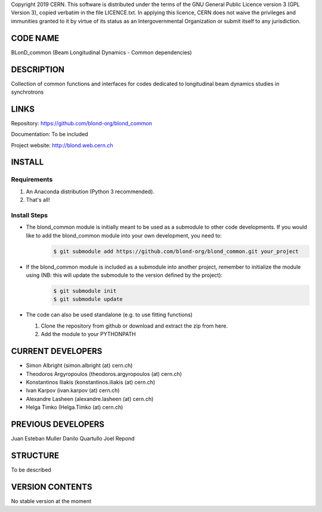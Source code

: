 Copyright 2019 CERN. This software is distributed under the terms of the
GNU General Public Licence version 3 (GPL Version 3), copied verbatim in
the file LICENCE.txt. In applying this licence, CERN does not waive the
privileges and immunities granted to it by virtue of its status as an
Intergovernmental Organization or submit itself to any jurisdiction.

CODE NAME
=========

BLonD_common (Beam Longitudinal Dynamics - Common dependencies)

DESCRIPTION
===========

Collection of common functions and interfaces for codes dedicated to longitudinal
beam dynamics studies in synchrotrons

LINKS
=====

Repository: https://github.com/blond-org/blond_common

Documentation: To be included

Project website: http://blond.web.cern.ch

INSTALL
=======


Requirements
------------

1. An Anaconda distribution (Python 3 recommended).

2. That's all!


Install Steps
-------------


* The blond_common module is initially meant to be used as a submodule to other code developments. If you would like to add the blond_common module into your own development, you need to:
    .. code-block:: bash

        $ git submodule add https://github.com/blond-org/blond_common.git your_project

* If the blond_common module is included as a submodule into another project, remember to initialize the module using (NB: this will update the submodule to the version defined by the project):
    .. code-block:: bash

        $ git submodule init
        $ git submodule update

* The code can also be used standalone (e.g. to use fitting functions)

  1. Clone the repository from github or download and extract the zip from here.

  2. Add the module to your PYTHONPATH


CURRENT DEVELOPERS
==================

* Simon Albright (simon.albright (at) cern.ch)
* Theodoros Argyropoulos (theodoros.argyropoulos (at) cern.ch)
* Konstantinos Iliakis (konstantinos.iliakis (at) cern.ch)
* Ivan Karpov (ivan.karpov (at) cern.ch)
* Alexandre Lasheen (alexandre.lasheen (at) cern.ch)
* Helga Timko (Helga.Timko (at) cern.ch)

PREVIOUS DEVELOPERS
===================

Juan Esteban Muller
Danilo Quartullo
Joel Repond


STRUCTURE
=========

To be described


VERSION CONTENTS
================

No stable version at the moment
